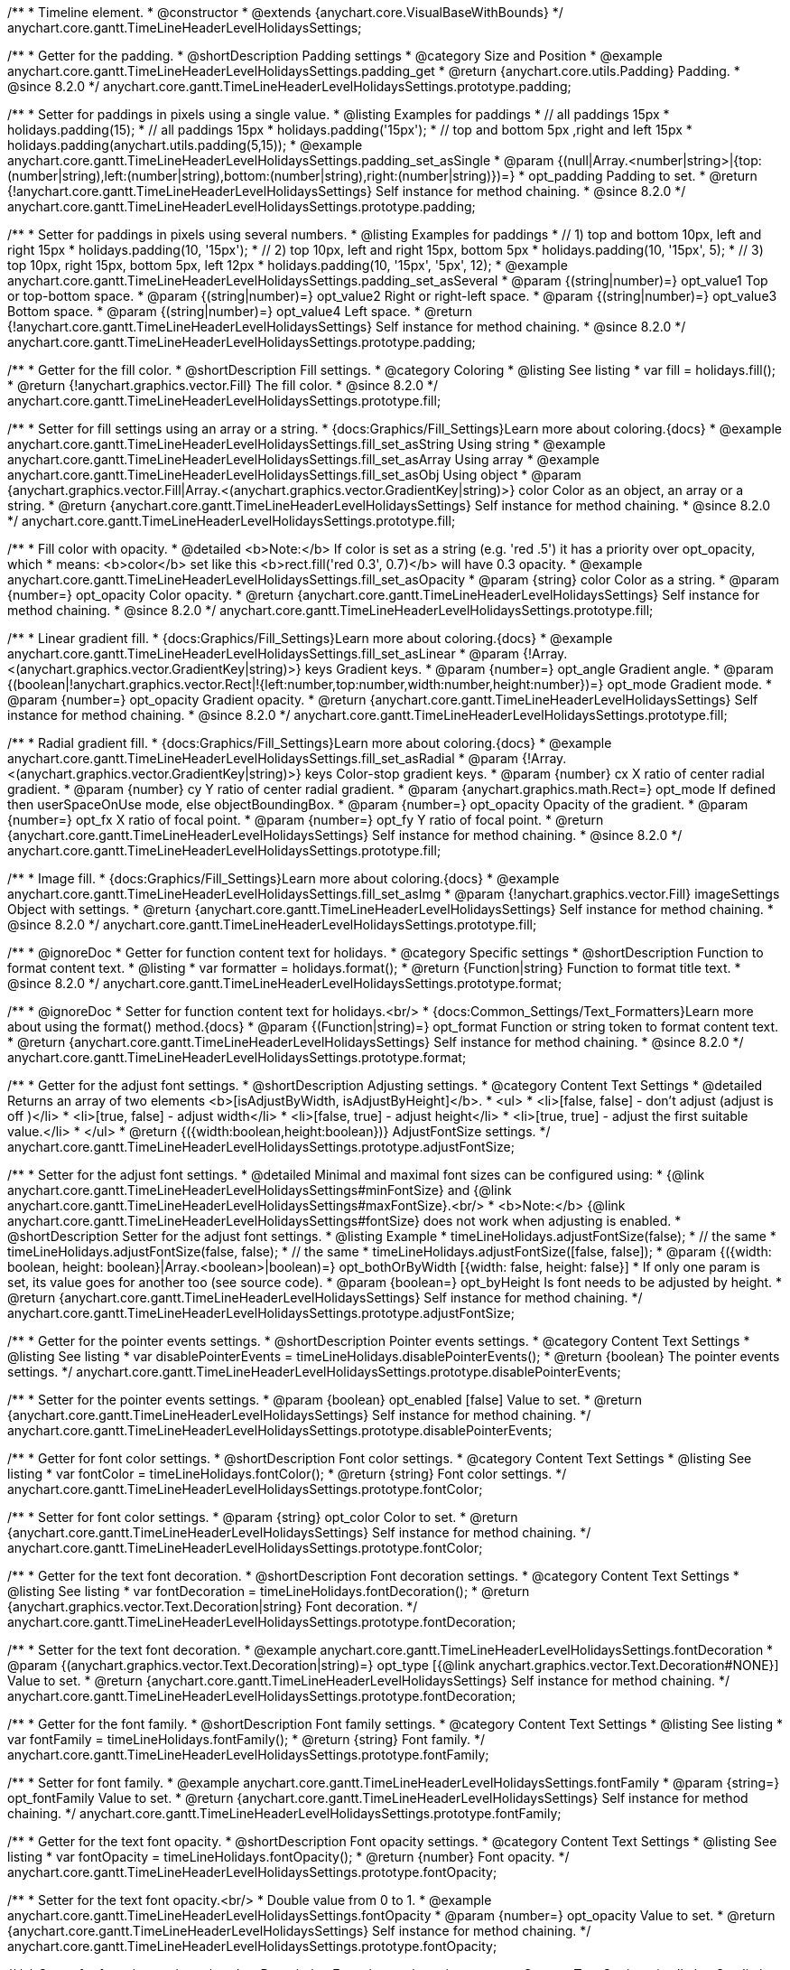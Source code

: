 /**
 * Timeline element.
 * @constructor
 * @extends {anychart.core.VisualBaseWithBounds}
 */
anychart.core.gantt.TimeLineHeaderLevelHolidaysSettings;

//----------------------------------------------------------------------------------------------------------------------
//
//  anychart.core.gantt.TimeLineHeaderLevelHolidaysSettings.prototype.padding
//
//----------------------------------------------------------------------------------------------------------------------

/**
 * Getter for the padding.
 * @shortDescription Padding settings
 * @category Size and Position
 * @example anychart.core.gantt.TimeLineHeaderLevelHolidaysSettings.padding_get
 * @return {anychart.core.utils.Padding} Padding.
 * @since 8.2.0
 */
anychart.core.gantt.TimeLineHeaderLevelHolidaysSettings.prototype.padding;

/**
 * Setter for paddings in pixels using a single value.
 * @listing Examples for paddings
 * // all paddings 15px
 * holidays.padding(15);
 * // all paddings 15px
 * holidays.padding('15px');
 * // top and bottom 5px ,right and left 15px
 * holidays.padding(anychart.utils.padding(5,15));
 * @example anychart.core.gantt.TimeLineHeaderLevelHolidaysSettings.padding_set_asSingle
 * @param {(null|Array.<number|string>|{top:(number|string),left:(number|string),bottom:(number|string),right:(number|string)})=}
 * opt_padding Padding to set.
 * @return {!anychart.core.gantt.TimeLineHeaderLevelHolidaysSettings} Self instance for method chaining.
 * @since 8.2.0
 */
anychart.core.gantt.TimeLineHeaderLevelHolidaysSettings.prototype.padding;

/**
 * Setter for paddings in pixels using several numbers.
 * @listing Examples for paddings
 * // 1) top and bottom 10px, left and right 15px
 * holidays.padding(10, '15px');
 * // 2) top 10px, left and right 15px, bottom 5px
 * holidays.padding(10, '15px', 5);
 * // 3) top 10px, right 15px, bottom 5px, left 12px
 * holidays.padding(10, '15px', '5px', 12);
 * @example anychart.core.gantt.TimeLineHeaderLevelHolidaysSettings.padding_set_asSeveral
 * @param {(string|number)=} opt_value1 Top or top-bottom space.
 * @param {(string|number)=} opt_value2 Right or right-left space.
 * @param {(string|number)=} opt_value3 Bottom space.
 * @param {(string|number)=} opt_value4 Left space.
 * @return {!anychart.core.gantt.TimeLineHeaderLevelHolidaysSettings} Self instance for method chaining.
 * @since 8.2.0
 */
anychart.core.gantt.TimeLineHeaderLevelHolidaysSettings.prototype.padding;

//----------------------------------------------------------------------------------------------------------------------
//
//  anychart.core.gantt.TimeLineHeaderLevelHolidaysSettings.prototype.fill
//
//----------------------------------------------------------------------------------------------------------------------

/**
 * Getter for the fill color.
 * @shortDescription Fill settings.
 * @category Coloring
 * @listing See listing
 * var fill = holidays.fill();
 * @return {!anychart.graphics.vector.Fill} The fill color.
 * @since 8.2.0
 */
anychart.core.gantt.TimeLineHeaderLevelHolidaysSettings.prototype.fill;

/**
 * Setter for fill settings using an array or a string.
 * {docs:Graphics/Fill_Settings}Learn more about coloring.{docs}
 * @example anychart.core.gantt.TimeLineHeaderLevelHolidaysSettings.fill_set_asString Using string
 * @example anychart.core.gantt.TimeLineHeaderLevelHolidaysSettings.fill_set_asArray Using array
 * @example anychart.core.gantt.TimeLineHeaderLevelHolidaysSettings.fill_set_asObj Using object
 * @param {anychart.graphics.vector.Fill|Array.<(anychart.graphics.vector.GradientKey|string)>} color Color as an object, an array or a string.
 * @return {anychart.core.gantt.TimeLineHeaderLevelHolidaysSettings} Self instance for method chaining.
 * @since 8.2.0
 */
anychart.core.gantt.TimeLineHeaderLevelHolidaysSettings.prototype.fill;

/**
 * Fill color with opacity.
 * @detailed <b>Note:</b> If color is set as a string (e.g. 'red .5') it has a priority over opt_opacity, which
 * means: <b>color</b> set like this <b>rect.fill('red 0.3', 0.7)</b> will have 0.3 opacity.
 * @example anychart.core.gantt.TimeLineHeaderLevelHolidaysSettings.fill_set_asOpacity
 * @param {string} color Color as a string.
 * @param {number=} opt_opacity Color opacity.
 * @return {anychart.core.gantt.TimeLineHeaderLevelHolidaysSettings} Self instance for method chaining.
 * @since 8.2.0
 */
anychart.core.gantt.TimeLineHeaderLevelHolidaysSettings.prototype.fill;

/**
 * Linear gradient fill.
 * {docs:Graphics/Fill_Settings}Learn more about coloring.{docs}
 * @example anychart.core.gantt.TimeLineHeaderLevelHolidaysSettings.fill_set_asLinear
 * @param {!Array.<(anychart.graphics.vector.GradientKey|string)>} keys Gradient keys.
 * @param {number=} opt_angle Gradient angle.
 * @param {(boolean|!anychart.graphics.vector.Rect|!{left:number,top:number,width:number,height:number})=} opt_mode Gradient mode.
 * @param {number=} opt_opacity Gradient opacity.
 * @return {anychart.core.gantt.TimeLineHeaderLevelHolidaysSettings} Self instance for method chaining.
 * @since 8.2.0
 */
anychart.core.gantt.TimeLineHeaderLevelHolidaysSettings.prototype.fill;

/**
 * Radial gradient fill.
 * {docs:Graphics/Fill_Settings}Learn more about coloring.{docs}
 * @example anychart.core.gantt.TimeLineHeaderLevelHolidaysSettings.fill_set_asRadial
 * @param {!Array.<(anychart.graphics.vector.GradientKey|string)>} keys Color-stop gradient keys.
 * @param {number} cx X ratio of center radial gradient.
 * @param {number} cy Y ratio of center radial gradient.
 * @param {anychart.graphics.math.Rect=} opt_mode If defined then userSpaceOnUse mode, else objectBoundingBox.
 * @param {number=} opt_opacity Opacity of the gradient.
 * @param {number=} opt_fx X ratio of focal point.
 * @param {number=} opt_fy Y ratio of focal point.
 * @return {anychart.core.gantt.TimeLineHeaderLevelHolidaysSettings} Self instance for method chaining.
 * @since 8.2.0
 */
anychart.core.gantt.TimeLineHeaderLevelHolidaysSettings.prototype.fill;

/**
 * Image fill.
 * {docs:Graphics/Fill_Settings}Learn more about coloring.{docs}
 * @example anychart.core.gantt.TimeLineHeaderLevelHolidaysSettings.fill_set_asImg
 * @param {!anychart.graphics.vector.Fill} imageSettings Object with settings.
 * @return {anychart.core.gantt.TimeLineHeaderLevelHolidaysSettings} Self instance for method chaining.
 * @since 8.2.0
 */
anychart.core.gantt.TimeLineHeaderLevelHolidaysSettings.prototype.fill;

//----------------------------------------------------------------------------------------------------------------------
//
//  anychart.core.gantt.TimeLineHeaderLevelHolidaysSettings.prototype.format
//
//----------------------------------------------------------------------------------------------------------------------

/**
 * @ignoreDoc
 * Getter for function content text for holidays.
 * @category Specific settings
 * @shortDescription Function to format content text.
 * @listing
 * var formatter = holidays.format();
 * @return {Function|string} Function to format title text.
 * @since 8.2.0
 */
anychart.core.gantt.TimeLineHeaderLevelHolidaysSettings.prototype.format;

/**
 * @ignoreDoc
 * Setter for function content text for holidays.<br/>
 * {docs:Common_Settings/Text_Formatters}Learn more about using the format() method.{docs}
 * @param {(Function|string)=} opt_format Function or string token to format content text.
 * @return {anychart.core.gantt.TimeLineHeaderLevelHolidaysSettings} Self instance for method chaining.
 * @since 8.2.0
 */
anychart.core.gantt.TimeLineHeaderLevelHolidaysSettings.prototype.format;

//----------------------------------------------------------------------------------------------------------------------
//
//  anychart.core.gantt.TimeLineHeaderLevelHolidaysSettings.prototype.adjustFontSize
//
//----------------------------------------------------------------------------------------------------------------------

/**
 * Getter for the adjust font settings.
 * @shortDescription Adjusting settings.
 * @category Content Text Settings
 * @detailed Returns an array of two elements <b>[isAdjustByWidth, isAdjustByHeight]</b>.
 *  <ul>
 *    <li>[false, false] - don't adjust (adjust is off )</li>
 *    <li>[true, false] - adjust width</li>
 *    <li>[false, true] - adjust height</li>
 *    <li>[true, true] - adjust the first suitable value.</li>
 * </ul>
 * @return {({width:boolean,height:boolean})} AdjustFontSize settings.
 */
anychart.core.gantt.TimeLineHeaderLevelHolidaysSettings.prototype.adjustFontSize;

/**
 * Setter for the adjust font settings.
 * @detailed Minimal and maximal font sizes can be configured using:
 *  {@link anychart.core.gantt.TimeLineHeaderLevelHolidaysSettings#minFontSize} and {@link anychart.core.gantt.TimeLineHeaderLevelHolidaysSettings#maxFontSize}.<br/>
 * <b>Note:</b> {@link anychart.core.gantt.TimeLineHeaderLevelHolidaysSettings#fontSize} does not work when adjusting is enabled.
 * @shortDescription Setter for the adjust font settings.
 * @listing Example
 * timeLineHolidays.adjustFontSize(false);
 * // the same
 * timeLineHolidays.adjustFontSize(false, false);
 * // the same
 * timeLineHolidays.adjustFontSize([false, false]);
 * @param {({width: boolean, height: boolean}|Array.<boolean>|boolean)=} opt_bothOrByWidth [{width: false, height: false}]
 * If only one param is set, its value goes for another too (see source code).
 * @param {boolean=} opt_byHeight Is font needs to be adjusted by height.
 * @return {anychart.core.gantt.TimeLineHeaderLevelHolidaysSettings} Self instance for method chaining.
 */
anychart.core.gantt.TimeLineHeaderLevelHolidaysSettings.prototype.adjustFontSize;

//----------------------------------------------------------------------------------------------------------------------
//
//  anychart.core.gantt.TimeLineHeaderLevelHolidaysSettings.prototype.disablePointerEvents
//
//----------------------------------------------------------------------------------------------------------------------

/**
 * Getter for the pointer events settings.
 * @shortDescription Pointer events settings.
 * @category Content Text Settings
 * @listing See listing
 * var disablePointerEvents = timeLineHolidays.disablePointerEvents();
 * @return {boolean} The pointer events settings.
 */
anychart.core.gantt.TimeLineHeaderLevelHolidaysSettings.prototype.disablePointerEvents;

/**
 * Setter for the pointer events settings.
 * @param {boolean} opt_enabled [false] Value to set.
 * @return {anychart.core.gantt.TimeLineHeaderLevelHolidaysSettings} Self instance for method chaining.
 */
anychart.core.gantt.TimeLineHeaderLevelHolidaysSettings.prototype.disablePointerEvents;

//----------------------------------------------------------------------------------------------------------------------
//
//  anychart.core.gantt.TimeLineHeaderLevelHolidaysSettings.prototype.fontColor
//
//----------------------------------------------------------------------------------------------------------------------

/**
 * Getter for font color settings.
 * @shortDescription Font color settings.
 * @category Content Text Settings
 * @listing See listing
 * var fontColor = timeLineHolidays.fontColor();
 * @return {string} Font color settings.
 */
anychart.core.gantt.TimeLineHeaderLevelHolidaysSettings.prototype.fontColor;

/**
 * Setter for font color settings.
 * @param {string} opt_color Color to set.
 * @return {anychart.core.gantt.TimeLineHeaderLevelHolidaysSettings} Self instance for method chaining.
 */
anychart.core.gantt.TimeLineHeaderLevelHolidaysSettings.prototype.fontColor;

//----------------------------------------------------------------------------------------------------------------------
//
//  anychart.core.gantt.TimeLineHeaderLevelHolidaysSettings.prototype.fontDecoration
//
//----------------------------------------------------------------------------------------------------------------------

/**
 * Getter for the text font decoration.
 * @shortDescription Font decoration settings.
 * @category Content Text Settings
 * @listing See listing
 * var fontDecoration = timeLineHolidays.fontDecoration();
 * @return {anychart.graphics.vector.Text.Decoration|string} Font decoration.
 */
anychart.core.gantt.TimeLineHeaderLevelHolidaysSettings.prototype.fontDecoration;

/**
 * Setter for the text font decoration.
 * @example anychart.core.gantt.TimeLineHeaderLevelHolidaysSettings.fontDecoration
 * @param {(anychart.graphics.vector.Text.Decoration|string)=} opt_type [{@link anychart.graphics.vector.Text.Decoration#NONE}] Value to set.
 * @return {anychart.core.gantt.TimeLineHeaderLevelHolidaysSettings} Self instance for method chaining.
 */
anychart.core.gantt.TimeLineHeaderLevelHolidaysSettings.prototype.fontDecoration;

//----------------------------------------------------------------------------------------------------------------------
//
//  anychart.core.gantt.TimeLineHeaderLevelHolidaysSettings.prototype.fontFamily
//
//----------------------------------------------------------------------------------------------------------------------

/**
 * Getter for the font family.
 * @shortDescription Font family settings.
 * @category Content Text Settings
 * @listing See listing
 * var fontFamily = timeLineHolidays.fontFamily();
 * @return {string} Font family.
 */
anychart.core.gantt.TimeLineHeaderLevelHolidaysSettings.prototype.fontFamily;

/**
 * Setter for font family.
 * @example anychart.core.gantt.TimeLineHeaderLevelHolidaysSettings.fontFamily
 * @param {string=} opt_fontFamily Value to set.
 * @return {anychart.core.gantt.TimeLineHeaderLevelHolidaysSettings} Self instance for method chaining.
 */
anychart.core.gantt.TimeLineHeaderLevelHolidaysSettings.prototype.fontFamily;

//----------------------------------------------------------------------------------------------------------------------
//
//  anychart.core.gantt.TimeLineHeaderLevelHolidaysSettings.prototype.fontOpacity
//
//----------------------------------------------------------------------------------------------------------------------

/**
 * Getter for the text font opacity.
 * @shortDescription Font opacity settings.
 * @category Content Text Settings
 * @listing See listing
 * var fontOpacity = timeLineHolidays.fontOpacity();
 * @return {number} Font opacity.
 */
anychart.core.gantt.TimeLineHeaderLevelHolidaysSettings.prototype.fontOpacity;

/**
 * Setter for the text font opacity.<br/>
 * Double value from 0 to 1.
 * @example anychart.core.gantt.TimeLineHeaderLevelHolidaysSettings.fontOpacity
 * @param {number=} opt_opacity Value to set.
 * @return {anychart.core.gantt.TimeLineHeaderLevelHolidaysSettings} Self instance for method chaining.
 */
anychart.core.gantt.TimeLineHeaderLevelHolidaysSettings.prototype.fontOpacity;

//----------------------------------------------------------------------------------------------------------------------
//
//  anychart.core.gantt.TimeLineHeaderLevelHolidaysSettings.prototype.fontSize
//
//----------------------------------------------------------------------------------------------------------------------

/**
 * Getter for font size settings.
 * @shortDescription Font size settings.
 * @category Content Text Settings
 * @listing See listing
 * var fontSize = timeLineHolidays.fontSize();
 * @return {number} Font size settings.
 */
anychart.core.gantt.TimeLineHeaderLevelHolidaysSettings.prototype.fontSize;

/**
 * Setter for font size settings.
 * @example anychart.core.gantt.TimeLineHeaderLevelHolidaysSettings.fontSize
 * @param {(number|string)=} opt_size Value to set.
 * @return {anychart.core.gantt.TimeLineHeaderLevelHolidaysSettings} Self instance for method chaining.
 */
anychart.core.gantt.TimeLineHeaderLevelHolidaysSettings.prototype.fontSize;

//----------------------------------------------------------------------------------------------------------------------
//
//  anychart.core.gantt.TimeLineHeaderLevelHolidaysSettings.prototype.fontStyle
//
//----------------------------------------------------------------------------------------------------------------------

/**
 * Getter for font style settings.
 * @shortDescription Font style settings.
 * @category Content Text Settings
 * @listing See listing
 * var fontStyle = timeLineHolidays.fontStyle();
 * @return {anychart.graphics.vector.Text.FontStyle} Font style settings.
 */
anychart.core.gantt.TimeLineHeaderLevelHolidaysSettings.prototype.fontStyle;

/**
 * Setter for font style settings.
 * @example anychart.core.gantt.TimeLineHeaderLevelHolidaysSettings.fontStyle
 * @param {string|anychart.graphics.vector.Text.FontStyle} opt_type Value to set.
 * @return {anychart.core.gantt.TimeLineHeaderLevelHolidaysSettings} Self instance for method chaining.
 */
anychart.core.gantt.TimeLineHeaderLevelHolidaysSettings.prototype.fontStyle;

//----------------------------------------------------------------------------------------------------------------------
//
//  anychart.core.gantt.TimeLineHeaderLevelHolidaysSettings.prototype.fontVariant
//
//----------------------------------------------------------------------------------------------------------------------

/**
 * Getter for font variant settings.
 * @shortDescription Font variant settings.
 * @category Content Text Settings
 * @listing See listing
 * var fontVariant = timeLineHolidays.fontVariant();
 * @return {anychart.graphics.vector.Text.FontVariant} Font variant settings.
 */
anychart.core.gantt.TimeLineHeaderLevelHolidaysSettings.prototype.fontVariant;

/**
 * Setter for font variant settings.
 * @param {string|anychart.graphics.vector.Text.FontVariant} opt_type Value to set.
 * @return {anychart.core.gantt.TimeLineHeaderLevelHolidaysSettings} Self instance for method chaining.
 */
anychart.core.gantt.TimeLineHeaderLevelHolidaysSettings.prototype.fontVariant;

//----------------------------------------------------------------------------------------------------------------------
//
//  anychart.core.gantt.TimeLineHeaderLevelHolidaysSettings.prototype.fontWeight
//
//----------------------------------------------------------------------------------------------------------------------

/**
 * Getter for font weight settings.
 * @shortDescription Font weight settings.
 * @category Content Text Settings
 * @listing See listing
 * var fontWeight = timeLineHolidays.fontWeight();
 * @return {string|number} Font weight settings.
 */
anychart.core.gantt.TimeLineHeaderLevelHolidaysSettings.prototype.fontWeight;

/**
 * Setter for font weight settings.
 * @param {string|number} opt_weight Value to set.
 * @return {anychart.core.gantt.TimeLineHeaderLevelHolidaysSettings} Self instance for method chaining.
 */
anychart.core.gantt.TimeLineHeaderLevelHolidaysSettings.prototype.fontWeight;

//----------------------------------------------------------------------------------------------------------------------
//
//  anychart.core.gantt.TimeLineHeaderLevelHolidaysSettings.prototype.hAlign
//
//----------------------------------------------------------------------------------------------------------------------

/**
 * Getter for text horizontal align settings.
 * @shortDescription Text horizontal align settings.
 * @category Content Text Settings
 * @listing See listing
 * var hAlign = timeLineHolidays.hAlign();
 * @return {anychart.graphics.vector.Text.HAlign} Horizontal align settings.
 */
anychart.core.gantt.TimeLineHeaderLevelHolidaysSettings.prototype.hAlign;

/**
 * Setter for the text horizontal align settings.
 * @param {string|anychart.graphics.vector.Text.HAlign} opt_type Value to set.
 * @return {anychart.core.gantt.TimeLineHeaderLevelHolidaysSettings} Self instance for method chaining.
 */
anychart.core.gantt.TimeLineHeaderLevelHolidaysSettings.prototype.hAlign;

//----------------------------------------------------------------------------------------------------------------------
//
//  anychart.core.gantt.TimeLineHeaderLevelHolidaysSettings.prototype.letterSpacing
//
//----------------------------------------------------------------------------------------------------------------------

/**
 * Getter for letter spacing settings.
 * @shortDescription Text letter spacing settings.
 * @category Content Text Settings
 * @listing See listing
 * var letterSpacing = timeLineHolidays.letterSpacing();
 * @return {(number|string)} Letter spacing settings.
 */
anychart.core.gantt.TimeLineHeaderLevelHolidaysSettings.prototype.letterSpacing;

/**
 * Setter for letter spacing settings.
 * @example anychart.core.gantt.TimeLineHeaderLevelHolidaysSettings.letterSpacing
 * @param {(number|string)} opt_spacing Value to set.
 * @return {anychart.core.gantt.TimeLineHeaderLevelHolidaysSettings} Self instance for method chaining.
 */
anychart.core.gantt.TimeLineHeaderLevelHolidaysSettings.prototype.letterSpacing;

//----------------------------------------------------------------------------------------------------------------------
//
//  anychart.core.gantt.TimeLineHeaderLevelHolidaysSettings.prototype.lineHeight
//
//----------------------------------------------------------------------------------------------------------------------

/**
 * Getter for the text line height.
 * @shortDescription Line height settings.
 * @category Content Text Settings
 * @listing See listing
 * var lineHeight = timeLineHolidays.lineHeight();
 * @return {string|number} Text line height.
 */
anychart.core.gantt.TimeLineHeaderLevelHolidaysSettings.prototype.lineHeight;

/**
 * Setter for the text line height.<br/> {@link https://www.w3schools.com/cssref/pr_text_letter-spacing.asp}
 * @param {(string|number)=} opt_height Value to set.
 * @return {anychart.core.gantt.TimeLineHeaderLevelHolidaysSettings} Self instance for method chaining.
 */
anychart.core.gantt.TimeLineHeaderLevelHolidaysSettings.prototype.lineHeight;

//----------------------------------------------------------------------------------------------------------------------
//
//  anychart.core.gantt.TimeLineHeaderLevelHolidaysSettings
//
//----------------------------------------------------------------------------------------------------------------------

/**
 * Getter for the font size for adjust text to.
 * @shortDescription Maximum font size setting.
 * @category Content Text Settings
 * @return {number} Maximum font size.
 */
anychart.core.gantt.TimeLineHeaderLevelHolidaysSettings.prototype.maxFontSize;

/**
 * Setter for the font size for adjust text to.
 * @detailed <b>Note:</b> works only when adjusting is enabled. Look {@link anychart.core.gantt.TimeLineHeaderLevelHolidaysSettings#adjustFontSize}.
 * @param {(number|string)=} opt_size Value to set.
 * @return {anychart.core.gantt.TimeLineHeaderLevelHolidaysSettings} Self instance for method chaining.
 */
anychart.core.gantt.TimeLineHeaderLevelHolidaysSettings.prototype.maxFontSize;

//----------------------------------------------------------------------------------------------------------------------
//
//  anychart.core.gantt.TimeLineHeaderLevelHolidaysSettings.prototype.minFontSize
//
//----------------------------------------------------------------------------------------------------------------------

/**
 * Getter for minimum font size settings for adjust text from.
 * @shortDescription Minimum font size settings.
 * @category Content Text Settings
 * @return {number} Minimum font size.
 */
anychart.core.gantt.TimeLineHeaderLevelHolidaysSettings.prototype.minFontSize;

/**
 * Setter for minimum font size settings for adjust text from.
 * @detailed <b>Note:</b> works only when adjusting is enabled. Look {@link anychart.core.gantt.TimeLineHeaderLevelHolidaysSettings#adjustFontSize}.
 * @param {(number|string)=} opt_size Value to set.
 * @return {anychart.core.gantt.TimeLineHeaderLevelHolidaysSettings} Self instance for method chaining.
 */
anychart.core.gantt.TimeLineHeaderLevelHolidaysSettings.prototype.minFontSize;

//----------------------------------------------------------------------------------------------------------------------
//
//  anychart.core.gantt.TimeLineHeaderLevelHolidaysSettings
//
//----------------------------------------------------------------------------------------------------------------------

/**
 * Getter for the text selectable option.
 * @shortDescription Text selectable option.
 * @category Interactivity
 * @listing See listing
 * var selectable = timeLineHolidays.selectable();
 * @return {boolean} Text selectable option.
 */
anychart.core.gantt.TimeLineHeaderLevelHolidaysSettings.prototype.selectable;

/**
 * Setter for the text selectable.
 * @example anychart.core.gantt.TimeLineHeaderLevelHolidaysSettings.selectable
 * @detailed This options defines whether the text can be selected. If set to <b>false</b> one can't select the text.
 * @param {boolean=} opt_enabled [false] Value to set.
 * @return {anychart.core.gantt.TimeLineHeaderLevelHolidaysSettings} Self instance for method chaining.
 */
anychart.core.gantt.TimeLineHeaderLevelHolidaysSettings.prototype.selectable;

//----------------------------------------------------------------------------------------------------------------------
//
//  anychart.core.gantt.TimeLineHeaderLevelHolidaysSettings.prototype.textDirection
//
//----------------------------------------------------------------------------------------------------------------------

/**
 * Getter for the text direction.
 * @shortDescription Text direction settings.
 * @category Content Text Settings
 * @listing See listing
 * var textDirection = timeLineHolidays.textDirection();
 * @return {anychart.graphics.vector.Text.Direction|string} Text direction.
 */
anychart.core.gantt.TimeLineHeaderLevelHolidaysSettings.prototype.textDirection;

/**
 * Setter for the text direction.
 * @param {(anychart.graphics.vector.Text.Direction|string)=} opt_type ['ltr'] Value to set.
 * @return {anychart.core.gantt.TimeLineHeaderLevelHolidaysSettings} Self instance for method chaining.
 */
anychart.core.gantt.TimeLineHeaderLevelHolidaysSettings.prototype.textDirection;

//----------------------------------------------------------------------------------------------------------------------
//
//  anychart.core.gantt.TimeLineHeaderLevelHolidaysSettings.prototype.textIndent
//
//----------------------------------------------------------------------------------------------------------------------

/**
 * Getter for the text indent.
 * @shortDescription Text indent settings.
 * @category Content Text Settings
 * @listing See listing
 * var textIndent = timeLineHolidays.textIndent();
 * @return {number} Text indent.
 */
anychart.core.gantt.TimeLineHeaderLevelHolidaysSettings.prototype.textIndent;

/**
 * Setter for the text indent.
 * @example anychart.core.gantt.TimeLineHeaderLevelHolidaysSettings.textIndent
 * @param {number=} opt_indent Value to set.
 * @return {anychart.core.gantt.TimeLineHeaderLevelHolidaysSettings} Self instance for method chaining.
 */
anychart.core.gantt.TimeLineHeaderLevelHolidaysSettings.prototype.textIndent;

//----------------------------------------------------------------------------------------------------------------------
//
//  anychart.core.gantt.TimeLineHeaderLevelHolidaysSettings.prototype.textOverflow
//
//----------------------------------------------------------------------------------------------------------------------

/**
 * Getter for the text overflow settings.
 * @shortDescription Text overflow settings.
 * @category Content Text Settings
 * @listing See listing
 * var textOverflow = timeLineHolidaystextOverflow();
 * @return {anychart.graphics.vector.Text.TextOverflow|string} Text overflow settings.
 */
anychart.core.gantt.TimeLineHeaderLevelHolidaysSettings.prototype.textOverflow;

/**
 * Setter for the text overflow settings.
 * @param {(anychart.graphics.vector.Text.TextOverflow|string)=} opt_value [""] Value to set.
 * @return {anychart.core.gantt.TimeLineHeaderLevelHolidaysSettings} Self instance for method chaining.
 */
anychart.core.gantt.TimeLineHeaderLevelHolidaysSettings.prototype.textOverflow;

//----------------------------------------------------------------------------------------------------------------------
//
//  anychart.core.gantt.TimeLineHeaderLevelHolidaysSettings.prototype.useHtml
//
//----------------------------------------------------------------------------------------------------------------------

/**
 * Getter for the useHTML flag.
 * @shortDescription Text useHtml settings.
 * @category Content Text Settings
 * @listing See listing
 * var useHtml = timeLineHolidays.useHtml();
 * @return {boolean} Value of useHTML flag.
 */
anychart.core.gantt.TimeLineHeaderLevelHolidaysSettings.prototype.useHtml;

/**
 * Setter for the useHTML flag.
 * @detailed This property defines whether HTML text should be parsed.
 * @param {boolean=} opt_enabled [false] Value to set.
 * @return {anychart.core.gantt.TimeLineHeaderLevelHolidaysSettings} Self instance for method chaining.
 */
anychart.core.gantt.TimeLineHeaderLevelHolidaysSettings.prototype.useHtml;

//----------------------------------------------------------------------------------------------------------------------
//
//  anychart.core.gantt.TimeLineHeaderLevelHolidaysSettings.prototype.vAlign
//
//----------------------------------------------------------------------------------------------------------------------

/**
 * Getter for the text vertical align.
 * @shortDescription Text vertical align settings.
 * @category Content Text Settings
 * @listing See listing
 * var vAlign = timeLineHolidays.vAlign();
 * @return {anychart.graphics.vector.Text.VAlign|string} Text vertical align.
 */
anychart.core.gantt.TimeLineHeaderLevelHolidaysSettings.prototype.vAlign;

/**
 * Setter for the text vertical align.
 * @param {(anychart.graphics.vector.Text.VAlign|string)=} opt_type ['top'] Value to set.
 * @return {anychart.core.gantt.TimeLineHeaderLevelHolidaysSettings} Self instance for method chaining.
 */
anychart.core.gantt.TimeLineHeaderLevelHolidaysSettings.prototype.vAlign;

//----------------------------------------------------------------------------------------------------------------------
//
//  anychart.core.gantt.TimeLineHeaderLevelHolidaysSettings.prototype.wordBreak
//
//----------------------------------------------------------------------------------------------------------------------

/**
 * Getter for the word-break mode.
 * @shortDescription Word break mode.
 * @category Content Text Settings
 * @listing See listing.
 * var wordBreak = timeLineHolidays.wordBreak();
 * @return {anychart.enums.WordBreak|string} Word-break mode.
 */
anychart.core.gantt.TimeLineHeaderLevelHolidaysSettings.prototype.wordBreak;

/**
 * Setter for the word-break mode.
 * @param {(anychart.enums.WordBreak|string)=} opt_type ['normal'] Value to set.
 * @return {anychart.core.gantt.TimeLineHeaderLevelHolidaysSettings} Self instance for method chaining.
 */
anychart.core.gantt.TimeLineHeaderLevelHolidaysSettings.prototype.wordBreak;

//----------------------------------------------------------------------------------------------------------------------
//
//  anychart.core.gantt.TimeLineHeaderLevelHolidaysSettings.prototype.wordWrap
//
//----------------------------------------------------------------------------------------------------------------------

/**
 * Getter for the word-wrap mode.
 * @shortDescription Word-wrap mode.
 * @category Content Text Settings
 * @listing See listing.
 * var wordWrap = annotation.wordWrap();
 * @return {anychart.enums.WordWrap|string} Word-wrap mode.
 */
anychart.core.gantt.TimeLineHeaderLevelHolidaysSettings.prototype.wordWrap;

/**
 * Setter for the word-wrap mode.
 * @param {(anychart.enums.WordWrap|string)=} opt_type ['normal'] Value to set.
 * @return {anychart.core.gantt.TimeLineHeaderLevelHolidaysSettings} Self instance for method chaining.
 */
anychart.core.gantt.TimeLineHeaderLevelHolidaysSettings.prototype.wordWrap;